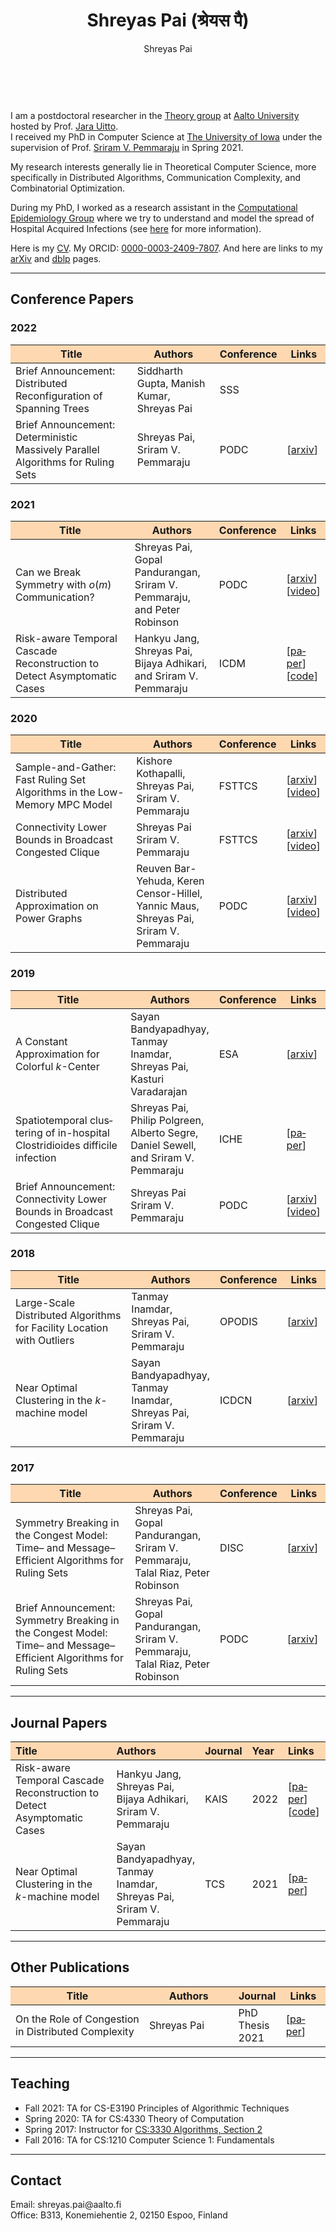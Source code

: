 #+TITLE:Shreyas Pai (श्रेयस पै)
#+AUTHOR:Shreyas Pai
#+EMAIL:
#+OPTIONS: ':nil *:t -:t ::t <:t H:3 \n:t ^:t arch:headline
#+OPTIONS: author:t c:nil d:(not "LOGBOOK") title:t
#+OPTIONS: e:nil email:nil f:nil inline:t num:0 p:nil pri:nil
#+OPTIONS: tags:nil tasks:nil tex:t timestamp:t toc:nil todo:nil |:t
#+OPTIONS: texht:t creator:t
#+STARTUP: shrink
#+DESCRIPTION:
#+EXCLUDE_TAGS: noexport
#+SELECT_TAGS: export
#+KEYWORDS:
#+LANGUAGE: en

#+ATTR_HTML: :width 225px :alt There should be a picture of me here... :title Shreyas
[[./img/me.jpg]]
@@html:
<style>
table colgroup col:nth-child(1) {
    width: 40%;
}
table colgroup col:nth-child(2) {
    width: 35%;
}
table colgroup col:nth-child(3) {
    width: 15%;
}
table colgroup col:nth-child(4) {
    width: 10%;
}
th {
    background-color: #FED8B1;
}
table {
    border-color: #FFFFFF;
}
</style>
@@
I am a postdoctoral researcher in the [[https://research.cs.aalto.fi/theory/][Theory group]] at [[https://aalto.fi/en][Aalto University]] hosted by Prof. [[https://users.aalto.fi/~uittoj3/][Jara Uitto]].
I received my PhD in Computer Science at [[http://uiowa.edu][The University of Iowa]] under the supervision of Prof. [[http://homepage.cs.uiowa.edu/~sriram][Sriram V. Pemmaraju]] in Spring 2021.

My research interests generally lie in Theoretical Computer Science, more specifically in Distributed Algorithms, Communication Complexity, and Combinatorial Optimization.

During my PhD, I worked as a research assistant in the [[https://vinci.cs.uiowa.edu/compepi/][Computational Epidemiology Group]] where we try to understand and model the spread of Hospital Acquired Infections (see [[https://www.cdc.gov/hai/research/MIND-Healthcare.html][here]] for more information).

Here is my [[./cv.pdf][CV]]. My ORCID: [[https://orcid.org/0000-0003-2409-7807][0000-0003-2409-7807]]. And here are links to my [[https://arxiv.org/a/pai_s_2.html][arXiv]] and [[https://dblp.org/pers/hd/p/Pai:Shreyas][dblp]] pages.

@@html: <hr class="col-xs-12">@@

** Conference Papers

*** 2022
#+ATTR_HTML: :class table table-bordered table-hover table-condensed
|---------------------------------------------------------------------------------+--------------------------------------------+------------+---------|
| Title                                                                           | Authors                                    | Conference | Links   |
| <30>                                                                            | <20>                                       | <10>       | <10>    |
|---------------------------------------------------------------------------------+--------------------------------------------+------------+---------|
| Brief Announcement: Distributed Reconfiguration of Spanning Trees               | Siddharth Gupta, Manish Kumar, Shreyas Pai | SSS        |         |
| Brief Announcement: Deterministic Massively Parallel Algorithms for Ruling Sets | Shreyas Pai, Sriram V. Pemmaraju           | PODC       | [[[http://arxiv.org/abs/2205.12686][arxiv]]] |
|---------------------------------------------------------------------------------+--------------------------------------------+------------+---------|
*** 2021
#+ATTR_HTML: :class table table-bordered table-hover table-condensed
|-------------------------------------------------------------------------+-------------------------------------------------------------------------+------------+-----------------|
| Title                                                                   | Authors                                                                 | Conference | Links           |
| <30>                                                                    | <20>                                                                    | <10>       | <10>            |
|-------------------------------------------------------------------------+-------------------------------------------------------------------------+------------+-----------------|
| Can we Break Symmetry with \(o(m)\) Communication?                      | Shreyas Pai, Gopal Pandurangan, Sriram V. Pemmaraju, and Peter Robinson | PODC       | [[[https://arxiv.org/abs/2105.08917][arxiv]]] [[[https://www.youtube.com/watch?v=5VSDJ9qkV4E][video]]] |
| Risk-aware Temporal Cascade Reconstruction to Detect Asymptomatic Cases | Hankyu Jang, Shreyas Pai, Bijaya Adhikari, and Sriram V. Pemmaraju      | ICDM       | [[[https://doi.org/10.1109/ICDM51629.2021.00034][paper]]] [[[https://github.com/HankyuJang/directed-PCST-asymptomatic-detection][code]]]  |
|-------------------------------------------------------------------------+-------------------------------------------------------------------------+------------+-----------------|
*** 2020
#+ATTR_HTML: :class table table-bordered table-hover table-condensed
|---------------------------------------------------------------------------+---------------------------------------------------------------------------------------+------------+-----------------|
| Title                                                                     | Authors                                                                               | Conference | Links           |
| <30>                                                                      | <20>                                                                                  | <10>       | <10>            |
|---------------------------------------------------------------------------+---------------------------------------------------------------------------------------+------------+-----------------|
| Sample-and-Gather: Fast Ruling Set Algorithms in the Low-Memory MPC Model | Kishore Kothapalli, Shreyas Pai, Sriram V. Pemmaraju                                  | FSTTCS     | [[[http://arxiv.org/abs/2009.12477][arxiv]]] [[[https://www.youtube.com/watch?v=TJQb8XjpPC0][video]]] |
| Connectivity Lower Bounds in Broadcast Congested Clique                   | Shreyas Pai Sriram V. Pemmaraju                                                       | FSTTCS     | [[[https://arxiv.org/abs/1905.09016][arxiv]]] [[[https://www.youtube.com/watch?v=e4Rflnmu0ho][video]]] |
| Distributed Approximation on Power Graphs                                 | Reuven Bar-Yehuda, Keren Censor-Hillel, Yannic Maus, Shreyas Pai, Sriram V. Pemmaraju | PODC       | [[[https://arxiv.org/abs/2006.03746][arxiv]]] [[[https://www.youtube.com/watch?v=O0BqznC55MQ][video]]] |
|---------------------------------------------------------------------------+---------------------------------------------------------------------------------------+------------+-----------------|
*** 2019
#+ATTR_HTML: :class table table-bordered table-hover table-condensed
|----------------------------------------------------------------------------------+-------------------------------------------------------------------------------------+------------+-----------------|
| Title                                                                            | Authors                                                                             | Conference | Links           |
| <30>                                                                             | <20>                                                                                | <10>       | <10>            |
|----------------------------------------------------------------------------------+-------------------------------------------------------------------------------------+------------+-----------------|
| A Constant Approximation for Colorful \(k\)-Center                               | Sayan Bandyapadhyay, Tanmay Inamdar, Shreyas Pai, Kasturi Varadarajan               | ESA        | [[[https://arxiv.org/abs/1907.08906][arxiv]]]         |
| Spatiotemporal  clustering  of  in-hospital  Clostridioides  difficile infection | Shreyas Pai, Philip Polgreen, Alberto Segre, Daniel Sewell, and Sriram V. Pemmaraju | ICHE       | [[[https://doi.org/10.1017/ice.2019.350][paper]]]         |
| Brief Announcement: Connectivity Lower Bounds in Broadcast Congested Clique      | Shreyas Pai Sriram V. Pemmaraju                                                     | PODC       | [[[https://arxiv.org/abs/1905.09016][arxiv]]] [[[https://www.youtube.com/watch?v=e4Rflnmu0ho][video]]] |
|----------------------------------------------------------------------------------+-------------------------------------------------------------------------------------+------------+-----------------|
*** 2018
#+ATTR_HTML: :class table table-bordered table-hover table-condensed
|------------------------------------------------------------------------+-----------------------------------------------------------------------+------------+---------|
| Title                                                                  | Authors                                                               | Conference | Links   |
| <30>                                                                   | <20>                                                                  | <10>       | <10>    |
|------------------------------------------------------------------------+-----------------------------------------------------------------------+------------+---------|
| Large-Scale Distributed Algorithms for Facility Location with Outliers | Tanmay Inamdar, Shreyas Pai, Sriram V. Pemmaraju                      | OPODIS     | [[[https://arxiv.org/abs/1811.06494][arxiv]]] |
| Near Optimal Clustering in the \(k\)-machine model                     | Sayan Bandyapadhyay, Tanmay Inamdar, Shreyas Pai, Sriram V. Pemmaraju | ICDCN      | [[[https://arxiv.org/abs/1710.08381][arxiv]]] |
|------------------------------------------------------------------------+-----------------------------------------------------------------------+------------+---------|
*** 2017
#+ATTR_HTML: :class table table-bordered table-hover table-condensed
|--------------------------------------------------------------------------------------------------------------------+---------------------------------------------------------------------------------+------------+---------|
| Title                                                                                                              | Authors                                                                         | Conference | Links   |
| <30>                                                                                                               | <20>                                                                            | <10>       | <10>    |
|--------------------------------------------------------------------------------------------------------------------+---------------------------------------------------------------------------------+------------+---------|
| Symmetry Breaking in the Congest Model: Time– and Message–Efficient Algorithms for Ruling Sets                     | Shreyas Pai, Gopal Pandurangan, Sriram V. Pemmaraju, Talal Riaz, Peter Robinson | DISC       | [[[https://arxiv.org/abs/1705.07861][arxiv]]] |
| Brief Announcement: Symmetry Breaking in the Congest Model: Time– and Message–Efficient Algorithms for Ruling Sets | Shreyas Pai, Gopal Pandurangan, Sriram V. Pemmaraju, Talal Riaz, Peter Robinson | PODC       | [[[https://arxiv.org/abs/1705.07861][arxiv]]] |
|--------------------------------------------------------------------------------------------------------------------+---------------------------------------------------------------------------------+------------+---------|
@@html: <hr class="col-xs-12">@@
** Journal Papers
#+ATTR_HTML: :class table table-bordered table-hover table-condensed
|-------------------------------------------------------------------------+-----------------------------------------------------------------------+---------+------+----------------|
| Title                                                                   | Authors                                                               | Journal | Year | Links          |
| <l30>                                                                   | <l20>                                                                 | <l6>    | <l4> | <l10>          |
|-------------------------------------------------------------------------+-----------------------------------------------------------------------+---------+------+----------------|
| Risk-aware Temporal Cascade Reconstruction to Detect Asymptomatic Cases | Hankyu Jang, Shreyas Pai, Bijaya Adhikari, Sriram V. Pemmaraju        | KAIS    | 2022 | [[[https://doi.org/10.1007/s10115-022-01748-8][paper]]] [[[https://github.com/HankyuJang/directed-PCST-asymptomatic-detection][code]]] |
| Near Optimal Clustering in the \(k\)-machine model                      | Sayan Bandyapadhyay, Tanmay Inamdar, Shreyas Pai, Sriram V. Pemmaraju | TCS     | 2021 | [[[https://doi.org/10.1016/j.tcs.2021.11.026][paper]]]        |
|-------------------------------------------------------------------------+-----------------------------------------------------------------------+---------+------+----------------|
@@html: <hr class="col-xs-12">@@
** Other Publications
#+ATTR_HTML: :class table table-bordered table-hover table-condensed
|-----------------------------------------------------+-------------+-----------------+---------|
| Title                                               | Authors     | Journal         | Links   |
| <30>                                                | <20>        | <10>            | <10>    |
|-----------------------------------------------------+-------------+-----------------+---------|
| On the Role of Congestion in Distributed Complexity | Shreyas Pai | PhD Thesis 2021 | [[[https://www.proquest.com/openview/43048c3b21a03bc5acf7704e59dab30c][paper]]] |
|-----------------------------------------------------+-------------+-----------------+---------|
@@html: <hr class="col-xs-12">@@
** Teaching
- Fall 2021: TA for CS-E3190 Principles of Algorithmic Techniques
- Spring 2020: TA for CS:4330 Theory of Computation
- Spring 2017: Instructor for [[http://homepage.cs.uiowa.edu/~sriram/3330/spring17/][CS:3330 Algorithms, Section 2]]
- Fall 2016: TA for CS:1210 Computer Science 1: Fundamentals
@@html: <hr class="col-xs-12">@@
** Contact
   Email: shreyas.pai@aalto.fi
   Office: B313, Konemiehentie 2, 02150 Espoo, Finland

@@html: <a href="https://savesoil.org">@@
#+ATTR_HTML: :width 300px :alt savesoil.org :title Save Soil
[[./img/savesoil.png]]
@@html: </a>@@
* COMMENT Old List Publications
- SSS: International Symposium on Stabilization, Safety, and Security of Distributed Systems
- PODC: ACM Symposium on Principles of Distributed Computing
** Conference Papers
*** Distributed and Parallel Algorithms
   1. Distributed Reconfiguration of Spanning Trees
      - with Siddharth Gupta, and Manish Kumar
      - to appear in International Symposium on Stabilization, Safety, and Security of Distributed Systems (SSS) 2022 (Brief Announcement)
   2. Deterministic Massively Parallel Algorithms for Ruling Sets [[[http://arxiv.org/abs/2205.12686][arxiv]]]
      - with Sriram V. Pemmaraju
      - ACM Symposium on Principles of Distributed Computing (PODC) 2022 (Brief Announcement)
   3. Can we Break Symmetry with \(o(m)\) Communication? [[[https://arxiv.org/abs/2105.08917][arxiv]]] [[[https://www.youtube.com/watch?v=5VSDJ9qkV4E][video]]]
      - with Gopal Pandurangan, Sriram V. Pemmaraju, and Peter Robinson
      - ACM Symposium on Principles of Distributed Computing (PODC) 2021
   4. Sample-and-Gather: Fast Ruling Set Algorithms in the Low-Memory MPC Model [[[http://arxiv.org/abs/2009.12477][arxiv]]] [[[https://www.youtube.com/watch?v=TJQb8XjpPC0][video]]]
      - with Kishore Kothapalli and Sriram V. Pemmaraju
      - Foundations of Software Technology and Theoretical Computer Science (FSTTCS) 2020
   5. Distributed Approximation on Power Graphs [[[https://arxiv.org/abs/2006.03746][arxiv]]] [[[https://www.youtube.com/watch?v=O0BqznC55MQ][video]]]
      - with Reuven Bar-Yehuda, Keren Censor-Hillel, Yannic Maus, and Sriram V. Pemmaraju
      - ACM Symposium on Principles of Distributed Computing (PODC) 2020
   6. Connectivity Lower Bounds in Broadcast Congested Clique [[[https://arxiv.org/abs/1905.09016][arxiv]]] [[[https://www.youtube.com/watch?v=e4Rflnmu0ho][video]]]
      - with Sriram V. Pemmaraju
      - ACM Symposium on Principles of Distributed Computing (PODC) 2019 (Brief Announcement) and Foundations of Software Technology and Theoretical Computer Science (FSTTCS) 2020
   7. Symmetry Breaking in the Congest Model: Time– and Message–Efficient Algorithms for Ruling Sets [[[https://arxiv.org/abs/1705.07861][arxiv]]]
      - with Gopal Pandurangan, Sriram V. Pemmaraju, Talal Riaz, and Peter Robinson
      - ACM Symposium on Principles of Distributed Computing (PODC) 2017 (Brief Announcement) and International Symposium on Distributed Computing (DISC) 2017
*** Clustering
   1. A Constant Approximation for Colorful \(k\)-Center [[[https://arxiv.org/abs/1907.08906][arxiv]]]
      - with Sayan Bandyapadhyay, Tanmay Inamdar, and Kasturi Varadarajan
      - European Symposium on Algorithms (ESA) 2019
   2. Large-Scale Distributed Algorithms for Facility Location with Outliers [[[https://arxiv.org/abs/1811.06494][arxiv]]]
      - with Tanmay Inamdar, and Sriram V. Pemmaraju
      - International Conference on Principles of Distributed Systems (OPODIS) 2018
   3. Near Optimal Clustering in the \(k\)-machine model [[[https://arxiv.org/abs/1710.08381][arxiv]]]
      - with Sayan Bandyapadhyay, Tanmay Inamdar, and Sriram V. Pemmaraju
      - International Conference on Distributed Computing and Networking (ICDCN) 2018
*** Computational Epidemiology
   1. Risk-aware Temporal Cascade Reconstruction to Detect Asymptomatic Cases [[[https://doi.org/10.1109/ICDM51629.2021.00034][paper]]] [[[https://github.com/HankyuJang/directed-PCST-asymptomatic-detection][code]]]
      - Hankyu Jang, Shreyas Pai, Bijaya Adhikari, and Sriram V. Pemmaraju
      - IEEE ICDM 2021 21st IEEE International Conference on Data Mining
   2. Spatiotemporal  clustering  of  in-hospital  Clostridioides  difficile infection [[[https://doi.org/10.1017/ice.2019.350][paper]]]
      - Shreyas Pai, Philip Polgreen, Alberto Segre, Daniel Sewell, and Sriram V. Pemmaraju
      - Infection Control and Hospital Epidemiology 2019
Note: In Epidemiology papers, the author names are ordered by contribution. Otherwise, the order of authors is by last name.
@@html: <hr class="col-xs-12">@@
** Journal Papers
1. Risk-aware Temporal Cascade Reconstruction to Detect Asymptomatic Cases [[[https://doi.org/10.1007/s10115-022-01748-8][paper]]] [[[https://github.com/HankyuJang/directed-PCST-asymptomatic-detection][code]]]
   - Hankyu Jang, Shreyas Pai, Bijaya Adhikari, and Sriram V. Pemmaraju
   - Knowledge and Information Systems (KAIS) 2022
2. Near Optimal Clustering in the \(k\)-machine model [[[https://doi.org/10.1016/j.tcs.2021.11.026][paper]]]
   - with Sayan Bandyapadhyay, Tanmay Inamdar, and Sriram V. Pemmaraju
   - Theoretical Computer Science 2021
@@html: <hr class="col-xs-12">@@
** Other Publications
1. On the Role of Congestion in Distributed Complexity [[[https://www.proquest.com/openview/43048c3b21a03bc5acf7704e59dab30c][paper]]]
   - PhD Dissertation 2021
@@html: <hr class="col-xs-12">@@
